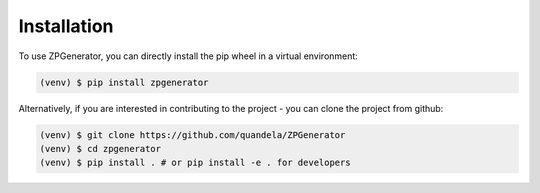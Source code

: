 Installation
------------

To use ZPGenerator, you can directly install the pip wheel in a virtual environment:

.. code-block:: bash

   (venv) $ pip install zpgenerator

Alternatively, if you are interested in contributing to the project - you can clone the project from github:

.. code-block:: bash

   (venv) $ git clone https://github.com/quandela/ZPGenerator
   (venv) $ cd zpgenerator
   (venv) $ pip install . # or pip install -e . for developers
